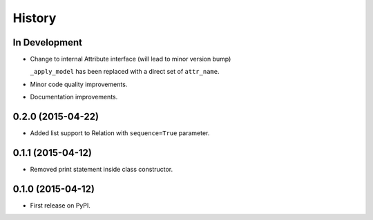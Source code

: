 .. :changelog:

=======
History
=======

In Development
--------------

* Change to internal Attribute interface (will lead to minor version bump)

  ``_apply_model`` has been replaced with a direct set of ``attr_name``.

* Minor code quality improvements.
* Documentation improvements.


0.2.0 (2015-04-22)
------------------

* Added list support to Relation with ``sequence=True`` parameter.

0.1.1 (2015-04-12)
------------------

* Removed print statement inside class constructor.


0.1.0 (2015-04-12)
------------------

* First release on PyPI.
